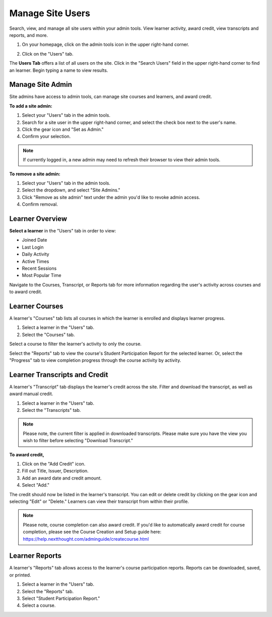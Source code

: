 ==================
Manage Site Users
==================

Search, view, and manage all site users within your admin tools. View learner activity, award credit, view transcripts and reports, and more.

1. On your homepage, click on the admin tools icon in the upper right-hand corner.

.. image:: images/adminbutton2.png

2. Click on the "Users" tab.

The **Users Tab** offers a list of all users on the site. Click in the "Search Users" field in the upper right-hand corner to find an learner. Begin typing a name to view results.

.. image:: images/adminusers.png


Manage Site Admin
=================

Site admins have access to admin tools, can manage site courses and learners, and award credit.

**To add a site admin:**

1. Select your "Users" tab in the admin tools.
2. Search for a site user in the upper right-hand corner, and select the check box next to the user's name.
3. Click the gear icon and "Set as Admin."
4. Confirm your selection.

.. image:: images/setasadmin.png

.. note:: If currently logged in, a new admin may need to refresh their browser to view their admin tools.

**To remove a site admin:**

1. Select your "Users" tab in the admin tools.
2. Select the dropdown, and select "Site Admins."
3. Click "Remove as site admin" text under the admin you'd like to revoke admin access.
4. Confirm removal.

.. image:: images/adminremove.png


Learner Overview
=================

**Select a learner** in the "Users" tab in order to view:

- Joined Date
- Last Login
- Daily Activity
- Active Times
- Recent Sessions
- Most Popular Time

.. image:: images/adminuser.png

Navigate to the Courses, Transcript, or Reports tab for more information regarding the user's activity across courses and to award credit.


Learner Courses
======================

A learner's "Courses" tab lists all courses in which the learner is enrolled and displays learner progress.

1. Select a learner in the "Users" tab.
2. Select the "Courses" tab.

.. image:: images/learnercourses.png

Select a course to filter the learner's activity to only the course.

.. image:: images/learnercourseact.png

Select the "Reports" tab to view the course's Student Participation Report for the selected learner. Or, select the "Progress" tab to view completion progress through the course activity by activity.

.. image:: images/learnercoursepro.png


Learner Transcripts and Credit
===============================

A learner's "Transcript" tab displays the learner's credit across the site. Filter and download the transcript, as well as award manual credit.

1. Select a learner in the "Users" tab.
2. Select the "Transcripts" tab.

.. image:: images/learnertranscript.png

.. note:: Please note, the current filter is applied in downloaded transcripts. Please make sure you have the view you wish to filter before selecting "Download Transcript."

**To award credit,**

1. Click on the "Add Credit" icon.
2. Fill out Title, Issuer, Description.
3. Add an award date and credit amount.
4. Select "Add."

.. image:: images/awardcred.png

The credit should now be listed in the learner's transcript. You can edit or delete credit by clicking on the gear icon and selecting "Edit" or "Delete." Learners can view their transcript from within their profile.

.. note:: Please note, course completion can also award credit. If you'd like to automatically award credit for course completion, please see the Course Creation and Setup guide here: https://help.nextthought.com/adminguide/createcourse.html


Learner Reports
================

A learner's "Reports" tab allows access to the learner's course participation reports. Reports can be downloaded, saved, or printed.

1. Select a learner in the "Users" tab.
2. Select the "Reports" tab.
3. Select "Student Participation Report."
4. Select a course.

.. image:: images/learnerreporttab.png





